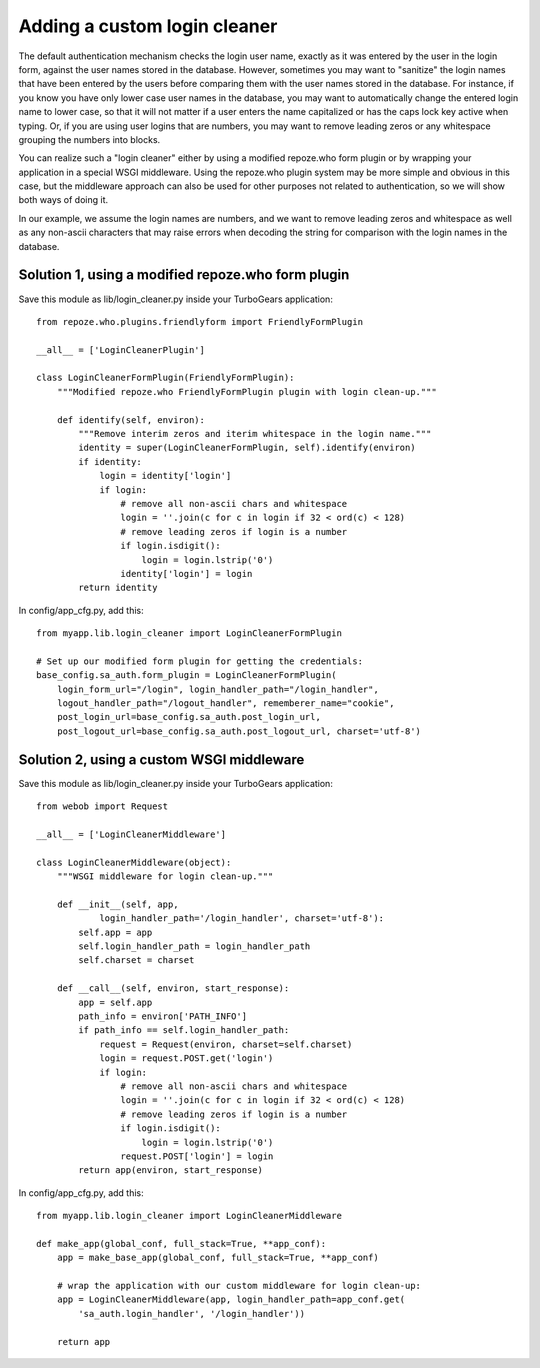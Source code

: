 .. _login_cleaner:

Adding a custom login cleaner
=============================

The default authentication mechanism checks the login user name, exactly
as it was entered by the user in the login form, against the user names
stored in the database. However, sometimes you may want to "sanitize"
the login names that have been entered by the users before comparing them
with the user names stored in the database. For instance, if you know you
have only lower case user names in the database, you may want to automatically
change the entered login name to lower case, so that it will not matter
if a user enters the name capitalized or has the caps lock key active when
typing. Or, if you are using user logins that are numbers, you may want
to remove leading zeros or any whitespace grouping the numbers into blocks.

You can realize such a "login cleaner" either by  using a modified repoze.who
form plugin or by wrapping your application in a special WSGI middleware.
Using the repoze.who plugin system may be more simple and obvious in this
case, but the middleware approach can also be used for other purposes not
related to authentication, so we will show both ways of doing it.

In our example, we assume the login names are numbers, and we want to
remove leading zeros and whitespace as well as any non-ascii characters
that may raise errors when decoding the string for comparison with the
login names in the database.


Solution 1, using a modified repoze.who form plugin
---------------------------------------------------

Save this module as lib/login_cleaner.py inside your TurboGears application::

    from repoze.who.plugins.friendlyform import FriendlyFormPlugin

    __all__ = ['LoginCleanerPlugin']

    class LoginCleanerFormPlugin(FriendlyFormPlugin):
        """Modified repoze.who FriendlyFormPlugin plugin with login clean-up."""

        def identify(self, environ):
            """Remove interim zeros and iterim whitespace in the login name."""
            identity = super(LoginCleanerFormPlugin, self).identify(environ)
            if identity:
                login = identity['login']
                if login:
                    # remove all non-ascii chars and whitespace
                    login = ''.join(c for c in login if 32 < ord(c) < 128)
                    # remove leading zeros if login is a number
                    if login.isdigit():
                        login = login.lstrip('0')
                    identity['login'] = login
            return identity

In config/app_cfg.py, add this::

    from myapp.lib.login_cleaner import LoginCleanerFormPlugin

    # Set up our modified form plugin for getting the credentials:
    base_config.sa_auth.form_plugin = LoginCleanerFormPlugin(
        login_form_url="/login", login_handler_path="/login_handler",
        logout_handler_path="/logout_handler", rememberer_name="cookie",
        post_login_url=base_config.sa_auth.post_login_url,
        post_logout_url=base_config.sa_auth.post_logout_url, charset='utf-8')

Solution 2, using a custom WSGI middleware
------------------------------------------

Save this module as lib/login_cleaner.py inside your TurboGears application::

    from webob import Request

    __all__ = ['LoginCleanerMiddleware']

    class LoginCleanerMiddleware(object):
        """WSGI middleware for login clean-up."""

        def __init__(self, app,
                login_handler_path='/login_handler', charset='utf-8'):
            self.app = app
            self.login_handler_path = login_handler_path
            self.charset = charset

        def __call__(self, environ, start_response):
            app = self.app
            path_info = environ['PATH_INFO']
            if path_info == self.login_handler_path:
                request = Request(environ, charset=self.charset)
                login = request.POST.get('login')
                if login:
                    # remove all non-ascii chars and whitespace
                    login = ''.join(c for c in login if 32 < ord(c) < 128)
                    # remove leading zeros if login is a number
                    if login.isdigit():
                        login = login.lstrip('0')
                    request.POST['login'] = login
            return app(environ, start_response)

In config/app_cfg.py, add this::

    from myapp.lib.login_cleaner import LoginCleanerMiddleware

    def make_app(global_conf, full_stack=True, **app_conf):
        app = make_base_app(global_conf, full_stack=True, **app_conf)

        # wrap the application with our custom middleware for login clean-up:
        app = LoginCleanerMiddleware(app, login_handler_path=app_conf.get(
            'sa_auth.login_handler', '/login_handler'))

        return app
